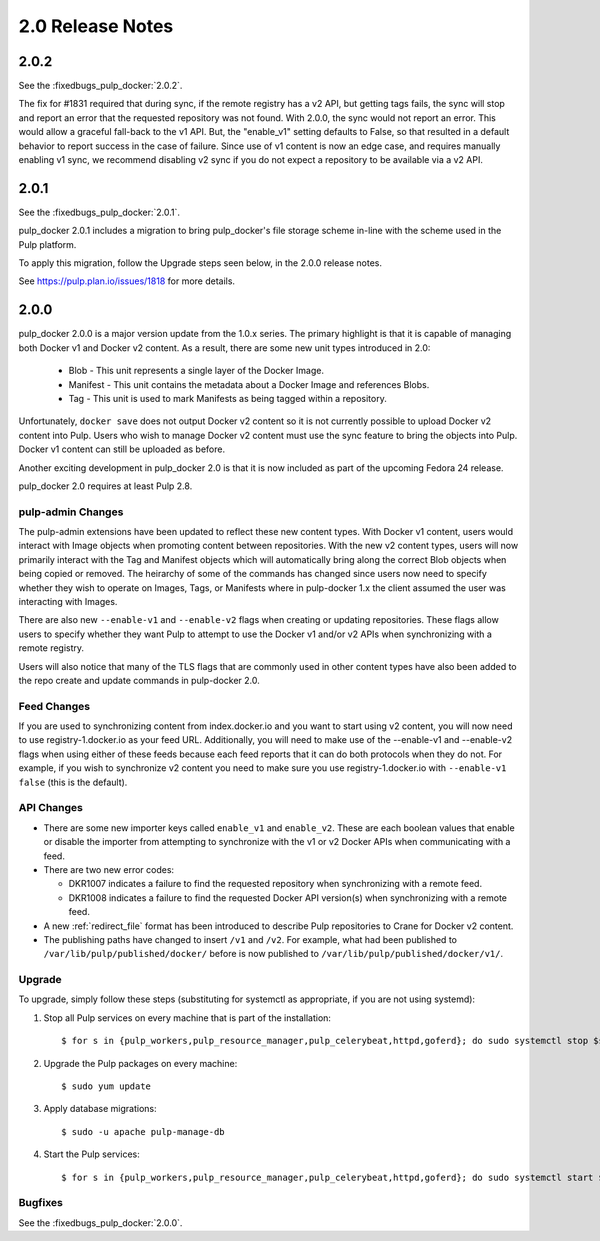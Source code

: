 2.0 Release Notes
=================

2.0.2
-----

See the :fixedbugs_pulp_docker:`2.0.2`.

The fix for #1831 required that during sync, if the remote registry has a v2 API, but getting tags
fails, the sync will stop and report an error that the requested repository was not found.
With 2.0.0, the sync would not report an error. This would allow a graceful fall-back to the v1 API.
But, the "enable_v1" setting defaults to False, so that resulted in a default behavior to report
success in the case of failure. Since use of v1 content is now an edge case, and requires manually
enabling v1 sync, we recommend disabling v2 sync if you do not expect a repository to be available
via a v2 API.

2.0.1
-----

See the :fixedbugs_pulp_docker:`2.0.1`.

pulp_docker 2.0.1 includes a migration to bring pulp_docker's file storage scheme in-line
with the scheme used in the Pulp platform.

To apply this migration, follow the Upgrade steps seen below, in the 2.0.0 release notes.

See https://pulp.plan.io/issues/1818 for more details.

2.0.0
-----

pulp_docker 2.0.0 is a major version update from the 1.0.x series. The primary highlight is that
it is capable of managing both Docker v1 and Docker v2 content. As a result, there are some new
unit types introduced in 2.0:

    * Blob - This unit represents a single layer of the Docker Image.
    * Manifest - This unit contains the metadata about a Docker Image and references Blobs.
    * Tag - This unit is used to mark Manifests as being tagged within a repository.

Unfortunately, ``docker save`` does not output Docker v2 content so it is not currently possible
to upload Docker v2 content into Pulp. Users who wish to manage Docker v2 content must
use the sync feature to bring the objects into Pulp. Docker v1 content can still be uploaded as
before.

Another exciting development in pulp_docker 2.0 is that it is now included as part of the
upcoming Fedora 24 release.

pulp_docker 2.0 requires at least Pulp 2.8.


pulp-admin Changes
^^^^^^^^^^^^^^^^^^

The pulp-admin extensions have been updated to reflect these new content types. With Docker v1
content, users would interact with Image objects when promoting content between repositories.
With the new v2 content types, users will now primarily interact with the Tag and Manifest
objects which will automatically bring along the correct Blob objects when being copied or
removed. The heirarchy of some of the commands has changed since users now need to specify
whether they wish to operate on Images, Tags, or Manifests where in pulp-docker 1.x the client
assumed the user was interacting with Images.

There are also new ``--enable-v1`` and ``--enable-v2`` flags when creating or updating
repositories. These flags allow users to specify whether they want Pulp to attempt to use the
Docker v1 and/or v2 APIs when synchronizing with a remote registry.

Users will also notice that many of the TLS flags that are commonly used in other content types
have also been added to the repo create and update commands in pulp-docker 2.0.


Feed Changes
^^^^^^^^^^^^

If you are used to synchronizing content from index.docker.io and you want to start using v2
content, you will now need to use registry-1.docker.io as your feed URL. Additionally, you
will need to make use of the --enable-v1 and --enable-v2 flags when using either of these feeds
because each feed reports that it can do both protocols when they do not. For example, if you
wish to synchronize v2 content you need to make sure you use registry-1.docker.io with
``--enable-v1 false`` (this is the default).


API Changes
^^^^^^^^^^^

* There are some new importer keys called ``enable_v1`` and ``enable_v2``. These are each
  boolean values that enable or disable the importer from attempting to synchronize with the v1
  or v2 Docker APIs when communicating with a feed.
* There are two new error codes:

  - DKR1007 indicates a failure to find the requested repository when synchronizing with a
    remote feed.
  - DKR1008 indicates a failure to find the requested Docker API version(s) when synchronizing
    with a remote feed.

* A new :ref:`redirect_file` format has been introduced to describe Pulp repositories
  to Crane for Docker v2 content.
* The publishing paths have changed to insert ``/v1`` and ``/v2``. For example, what had been
  published to ``/var/lib/pulp/published/docker/`` before is now published to
  ``/var/lib/pulp/published/docker/v1/``.


Upgrade
^^^^^^^

To upgrade, simply follow these steps (substituting for systemctl as appropriate, if you are not
using systemd):

#. Stop all Pulp services on every machine that is part of the installation::

   $ for s in {pulp_workers,pulp_resource_manager,pulp_celerybeat,httpd,goferd}; do sudo systemctl stop $s; done;

#. Upgrade the Pulp packages on every machine::

   $ sudo yum update

#. Apply database migrations::

   $ sudo -u apache pulp-manage-db

#. Start the Pulp services::

   $ for s in {pulp_workers,pulp_resource_manager,pulp_celerybeat,httpd,goferd}; do sudo systemctl start $s; done;

Bugfixes
^^^^^^^^

See the :fixedbugs_pulp_docker:`2.0.0`.
